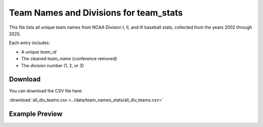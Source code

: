 Team Names and Divisions for team_stats
========================

This file lists all unique team names from NCAA Division I, II, and III baseball stats,
collected from the years 2002 through 2025.

Each entry includes:

- A unique `team_id`
- The cleaned `team_name` (conference removed)
- The `division` number (1, 2, or 3)

Download
--------

You can download the CSV file here:

:download:`all_div_teams.csv <../data/team_names_stats/all_div_teams.csv>`

Example Preview
---------------

.. csv-table:: Sample Team Entries
   :file: ../data/team_names_stats/all_div_teams.csv
   :header-rows: 1
   :widths: auto
   :stub-columns: 1
   :lines: 100
